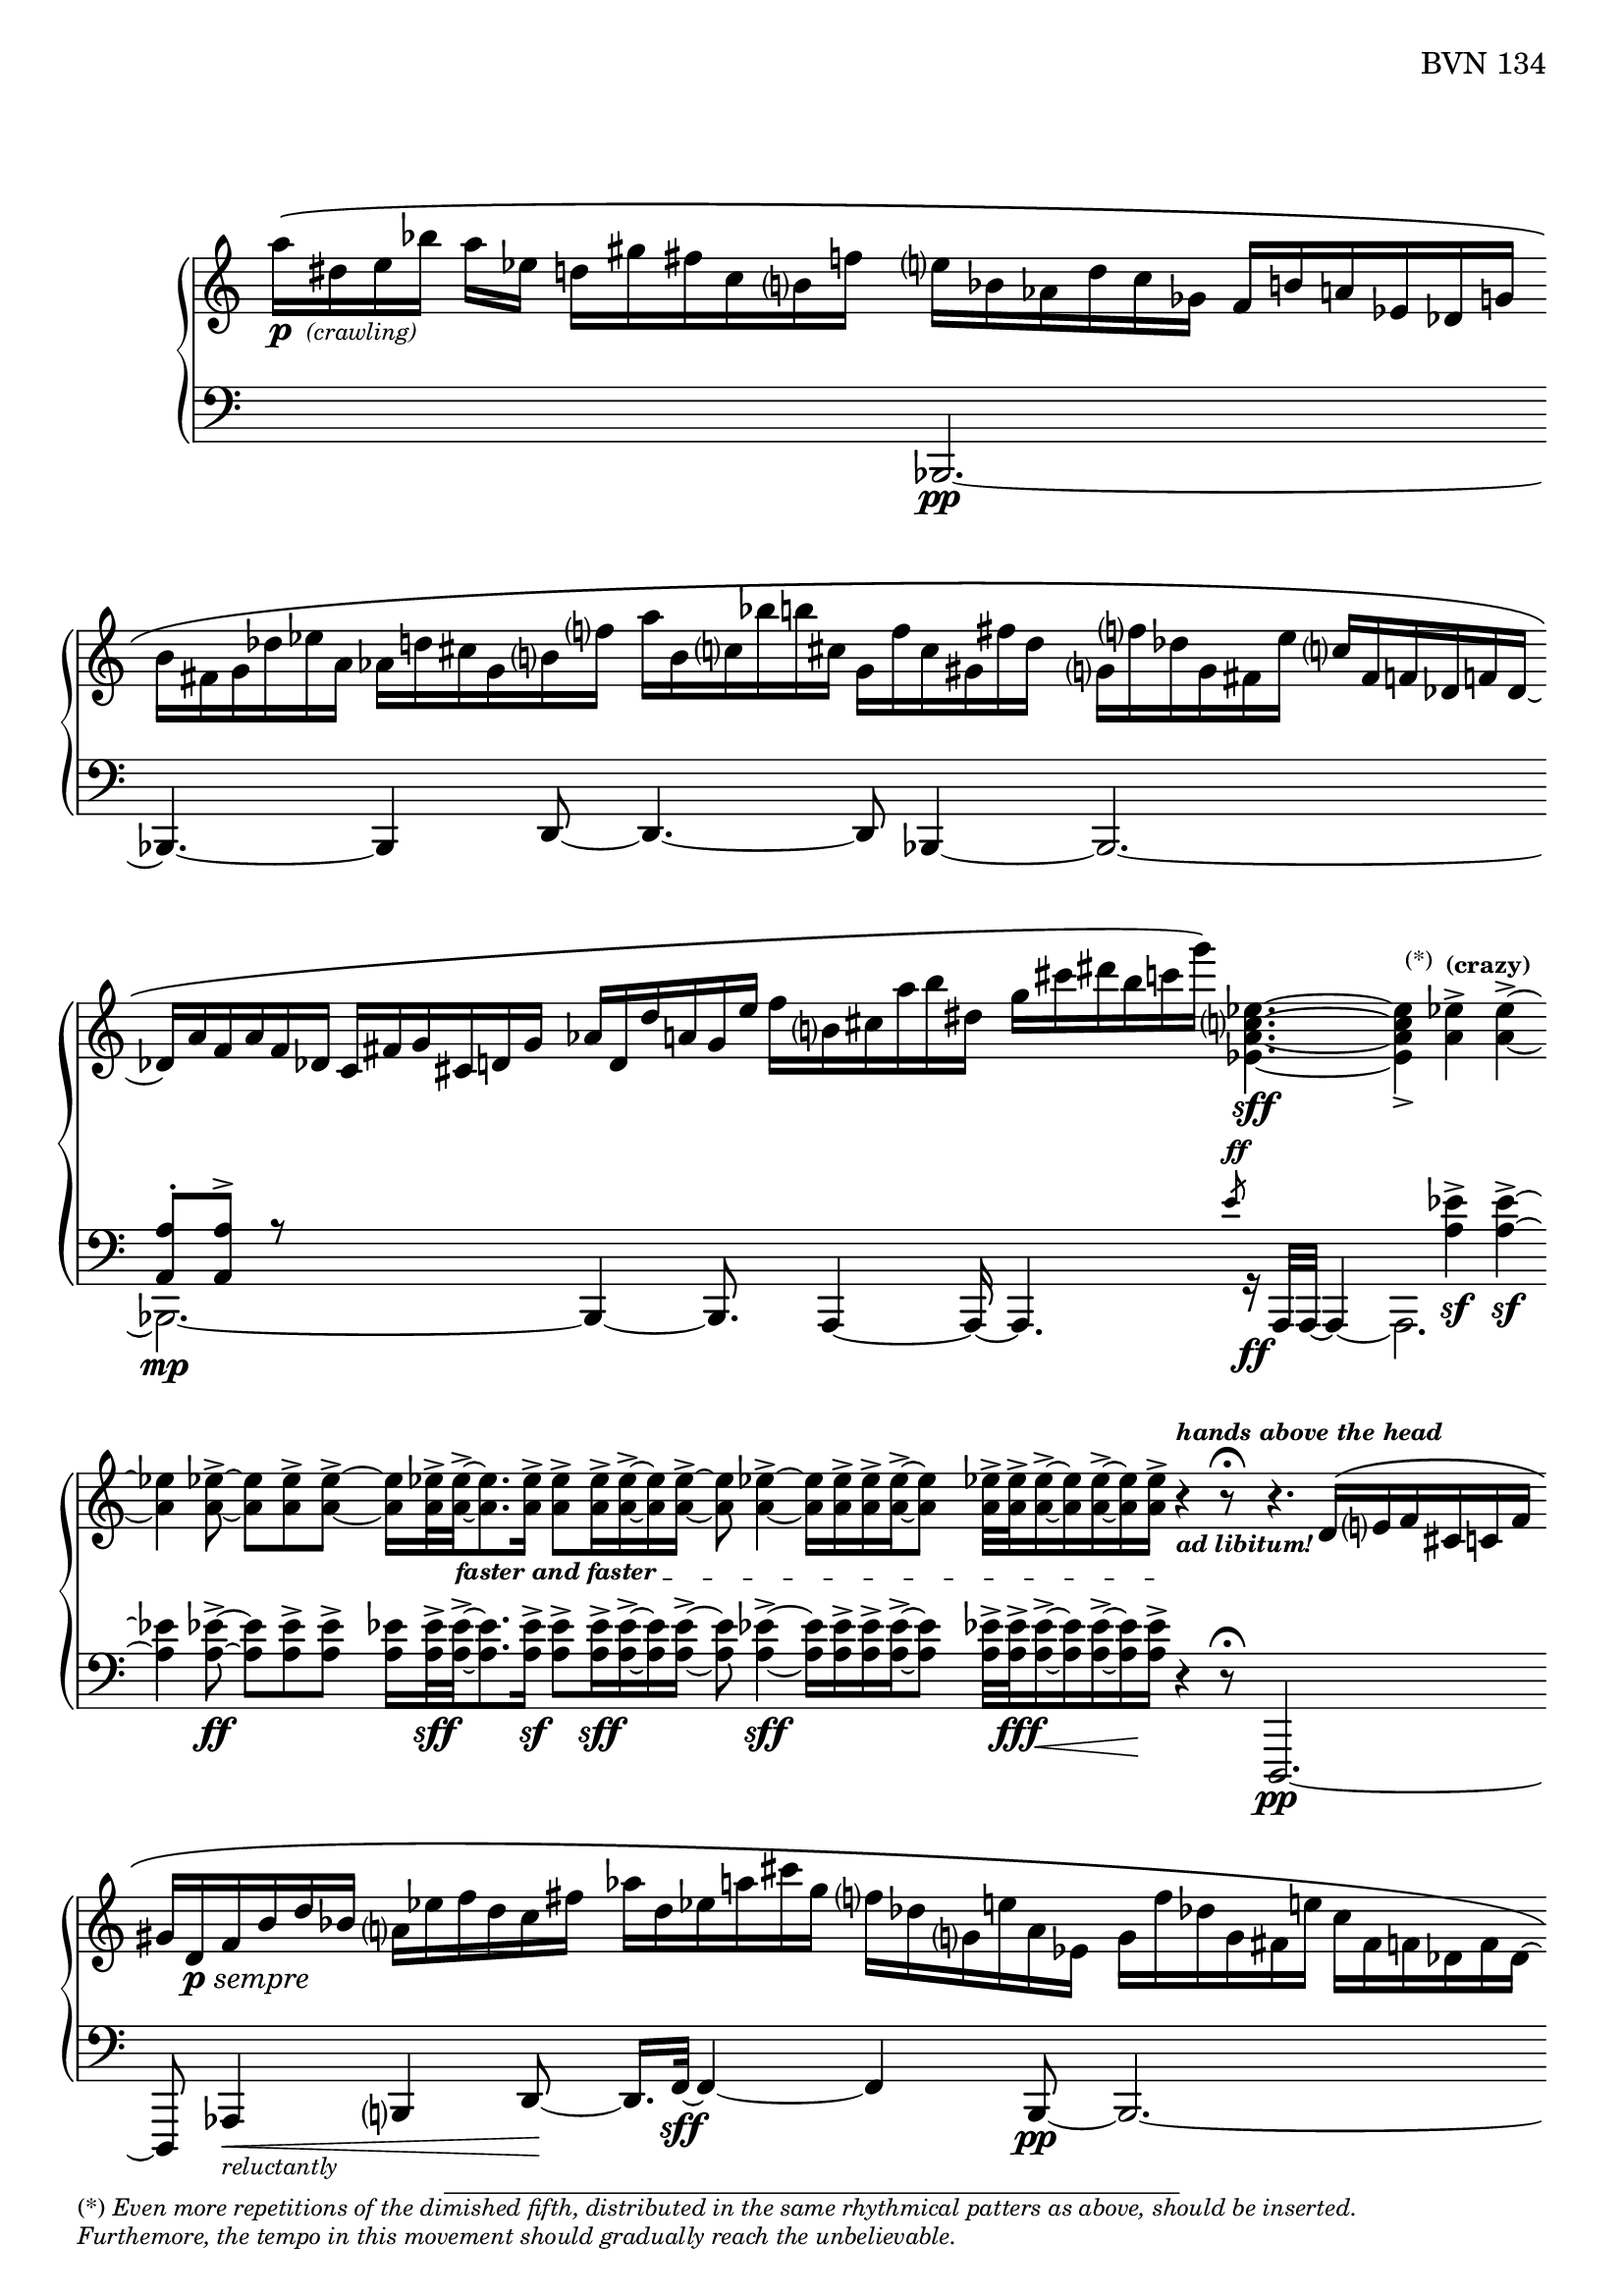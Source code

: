 \version "2.23.10"

Global = {
   \key c \major
   \time 3/4
   \override Score.Footnote.annotation-line = ##f
   \override Score.BarLine.transparent = ##t
   \override Score.SpanBar.transparent = ##t
   \set Staff.pedalSustainStyle = #'mixed
}

fasterandfaster = {
   \override TextSpanner.bound-details.left.text = \markup {
      \tiny \bold { "faster and faster " }
   }
}

Upper = \relative c'' {
   \clef treble
   %1
   | a'16\(-\markup { \dynamic p { \tiny \italic " (crawling)" } }
     dis, e bes' a ees]
     d![ gis fis c b f'!]
   | e[ bes aes d c ges]
     f[ b! a! ees des g ]
   | \stemDown
     b[ fis g des' ees a,]
     aes[ d! cis g b f'!]
   | a[ b, c! bes' b! cis,]
     g[ f' cis gis fis' d]
   %5
   | g,![f'! des g, fis e' ]
     \stemUp
     c[ fis, f! des f! des]~
   | des[ a' f a f des]
     c[ fis g cis, d! g]
   | aes[ d, d' a! g e']
     \stemDown
     f[ b, cis a' b dis,]
   | g[ cis dis b c g']\)
     <ees,, a c ees>4.~\sff
   | <ees a c ees>4_>
     \footnote \markup \tiny "(*)" #'(-0.8 . 3) \markup \tiny \wordwrap {
       (*) \italic {
         "Even more repetitions of the dimished fifth, distributed in the same rhythmical patters as above, should be inserted."
	 \general-align #Y #-1.6
         "Furthemore, the tempo in this movement should gradually reach the unbelievable."
       }
     } Stem
     <a ees'>4^>^\markup \tiny \bold { "(crazy)" }
     <a ees'>4^>~
   %10
   | <a ees'>4
     <a ees'>8~->
     <a ees'>[ <a ees'>-> <a ees'>->~]
   | <a ees'>16[ <a ees'>32->\fasterandfaster
     <a ees'>->~_\startTextSpan
     <a ees'>8. <a ees'>16->]
     <a ees'>8->[ <a ees'>16-> <a ees'>16->~ <a ees'>16 <a ees'>16->]~
   | <a ees'>8 <a ees'>4->~ <a ees'>16[ <a ees'>16-> <a ees'>16-> <a ees'>16->~ <a ees'>8]
   | <a ees'>32->[ <a ees'>32-> <a ees'>16->~ <a ees'>16 <a ees'>16~-> <a ees'>16 <a ees'>16->]_\stopTextSpan
     r4^\markup \tiny \italic \bold { hands above the head }_\markup \tiny \italic \bold { "ad libitum!" }
     r8\fermata
   | r4. \stemUp d,16\([ e f cis c! f]
   %15
   | gis[ d-\markup { \dynamic p \italic sempre } f b d bes] \stemDown a[ ees' f d c fis]
   | aes[ d, ees a! cis g] f[ des g, e'! a, ees]
   | g[ f' des g, fis e'!] c[fis, f! des f des~]
   | des[ a' f a f des] c[fis g cis, d! g]
   | aes[ d, d' a! g e']
     \stemDown
     f[ b, cis a' b dis,]
   %20
   | g[ cis dis b c g']\)
     <ees,, a c ees>4.~\sff
   | <ees a c ees>4_>
     <a ees'>4^> <a ees'>4^>~
   | <a ees'>4
     <a ees'>8~->
     <a ees'>[ <a ees'>-> <a ees'>->~]
   | <a ees'>16[ <a ees'>32->
     <a ees'>->~
     <a ees'>8. <a ees'>16->]
     <a ees'>8->[ <a ees'>16-> <a ees'>16->~ <a ees'>16 <a ees'>16->]~
   | <a ees'>32[ <a ees'>32-> <a ees'>32-> <a ees'>32->~ <a ees'>16. <a ees'>32-> <a ees'>16-> <a ees'>16->]~
     <a ees'>32[ <a ees'>32->~ <a ees'>32 <a ees'>32->~ <a ees'>16 <a ees'>16->~ <a ees'>32 <a ees'>32-> <a ees'>32-> <a ees'>32->]~
   %25
   | <a ees'>32[ <a ees'>32-> <a ees'>32-> <a ees'>32->]~
     <a ees'>32[ <a ees'>32-> <a ees'>32->~ <a ees'>32]~
     <a ees'>32[ <a ees'>32->~ <a ees'>32 <a ees'>32->]
     << { b4\rest\ff b8\rest\fermata }
       \\ { s8
            \stemUp
            \magnifyMusic 1.5 {
	      \once \override Stem #'length = #8
              d,4\harmonic-\markup \teeny \italic {
                \column {
                  "grasp the"
                  \general-align #Y #-4
                  "bass strings"
                }
              }
            }
	  } >>
   | \ottava #1
     bes'''16\([ e, bes e \ottava #0 bes e,] bes[ e bes e, bes e,]
   | \stemUp \change Staff = "lower" {
       \shiftOff
       bes[ e bes e, bes e,]\)
       r4.\fermata
     }
     \change Staff = "upper"
   \override Score.SpanBar.transparent = ##f
   \override Score.BarLine.transparent = ##f
   \fine

% la si do re mi fa sol
%  a b  c  d  e  f  g
}

Lower = \relative c {
   \clef bass
   %1
   | s2 s4
   | << { } \\ { \stemUp bes,2.\pp~ } >>
   | << { } \\ { \stemUp bes4.~ bes4 d8~ } >>
   | << { } \\ { \stemUp d4.~ d8 bes4~ } >>
   %5
   | << { } \\ \stemUp bes2.~ >>
   | << {  <a' a'>8-.[ <a a'>8^>] r8 } \\ { \stemDown bes,2._\mp~ } >>
   | << { } \\ { \stemUp bes4~ bes8.  a4~ a16~ } >>
   | << { s4. \slashedGrace e'''8-\markup \teeny { \dynamic ff } }
       \\ { \stemUp a,,,4. r16_\ff a32[a32]~ a4~ } >>
   | << { s4 \stemDown <a'' ees'>4\sf-> <a ees'>4\sf->~ } \\ a,,2. >>
   %10
   | << { \stemDown <a'' ees'>4 <a ees'>8~->\ff <a ees'>[ <a ees'>-> <a ees'>->] }
       \\ { } >>
   | <a ees'>16[ <a ees'>32->\sff <a ees'>->~
     <a ees'>8. <a ees'>16->]\sf
     <a ees'>8->[ <a ees'>16->\sff <a ees'>16->~ <a ees'>16 <a ees'>16->]~
   | <a ees'>8 <a ees'>4->~\sff <a ees'>16[ <a ees'>16-> <a ees'>16-> <a ees'>16->~ <a ees'>8]
   | <a ees'>32->[ <a ees'>32->\fff <a ees'>16->~\< <a ees'>16 <a ees'>16~-> <a ees'>16\! <a ees'>16->]
     r4 r8\fermata
   | d,,,2.\pp~
   %15
   | d8 aes'4\<-\markup \tiny { \italic reluctantly } b4 d8~\!
   | d16.[ f32~]\sff f4~ f4 << { } \\ { \stemUp b,8\pp~ } >>
   | << { } \\ { \stemUp b2.~ } >>
   | << { } \\ { \stemUp b2.~ } >>
   | << { } \\ { \stemUp b4.~ b8 a4 } >>
   %20
   | << { s4. \slashedGrace e'''8-\markup{\teeny\dynamic ff} }
       \\ { \stemUp a,,,4. r16_\ff a32[a32]~ a4~ } >>
   | << { s4 \stemDown <a'' ees'>4\sf-> <a ees'>4\sf->~ } \\ a,,2. >>
   | << { \stemDown <a'' ees'>4 <a ees'>8~->\ff <a ees'>[ <a ees'>-> <a ees'>->] }
       \\ { } >>
   | <a ees'>16[ <a ees'>32->\sff <a ees'>->~
     <a ees'>8. <a ees'>16->]
     <a ees'>8->[ <a ees'>16-> <a ees'>16->~ <a ees'>16 <a ees'>16->]~
   | <a ees'>32[ <a ees'>32-> <a ees'>32-> <a ees'>32->~ <a ees'>16. <a ees'>32-> <a ees'>16-> <a ees'>16->]~
     <a ees'>32[ <a ees'>32->~ <a ees'>32 <a ees'>32->~ <a ees'>16 <a ees'>16->~ <a ees'>32 <a ees'>32-> <a ees'>32-> <a ees'>32->]~
   %25
   | <a ees'>32-\markup \italic { \dynamic sff sempre }[ <a ees'>32-> <a ees'>32-> <a ees'>32->]~
     <a ees'>32[ <a ees'>32-> <a ees'>32->~ <a ees'>32]~
     <a ees'>32[ <a ees'>32->~ <a ees'>32 <a ees'>32->]
     r4\sustainOn r8\fermata
   | bes,,,2.~
   | bes2.

   \override Score.SpanBar.transparent = ##f
   \override Score.BarLine.transparent = ##f
   \fine

% la si do re mi fa sol
%  a b  c  d  e  f  g
}

\score {
  \new PianoStaff
  <<
    \accidentalStyle Score.piano-cautionary
    \new Staff = "upper" {
      \Global
      \Upper
    }
    \new Staff = "lower" {
      \Global
      \Lower
    }
  >>
  \header {
    composer = "Rued Langgaard"
    %opus = "BVN 134"
    % workaround to insert some vertical space after the opus
    opus = \markup {
             \column {
               \line { "BVN 134" }
               \line { " " }
               \line { " " }
               \line { " " }
             }
           }
    subtitle = "Forficula auricularia"
    subsubtitle = "(Earwig)"
    title = \markup {
       %\override #'(font-name . "TeX Gyre Schola") {
       "I"
       %}
    }
  }
  \layout {
    \context { \Score
      \omit BarNumber
      \omit TimeSignature
    }
  }
  \midi {
    \tempo 4 = 60
  }
}
